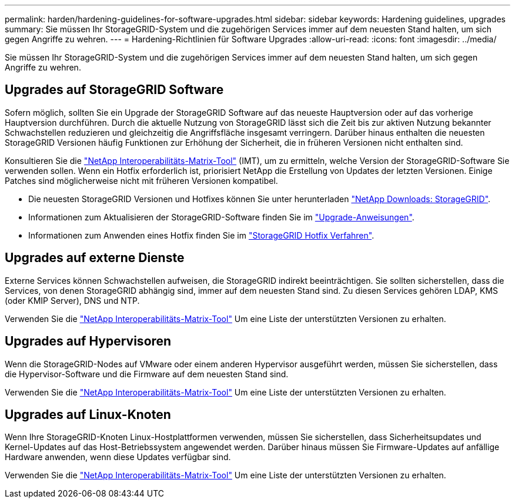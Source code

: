 ---
permalink: harden/hardening-guidelines-for-software-upgrades.html 
sidebar: sidebar 
keywords: Hardening guidelines, upgrades 
summary: Sie müssen Ihr StorageGRID-System und die zugehörigen Services immer auf dem neuesten Stand halten, um sich gegen Angriffe zu wehren. 
---
= Hardening-Richtlinien für Software Upgrades
:allow-uri-read: 
:icons: font
:imagesdir: ../media/


[role="lead"]
Sie müssen Ihr StorageGRID-System und die zugehörigen Services immer auf dem neuesten Stand halten, um sich gegen Angriffe zu wehren.



== Upgrades auf StorageGRID Software

Sofern möglich, sollten Sie ein Upgrade der StorageGRID Software auf das neueste Hauptversion oder auf das vorherige Hauptversion durchführen. Durch die aktuelle Nutzung von StorageGRID lässt sich die Zeit bis zur aktiven Nutzung bekannter Schwachstellen reduzieren und gleichzeitig die Angriffsfläche insgesamt verringern. Darüber hinaus enthalten die neuesten StorageGRID Versionen häufig Funktionen zur Erhöhung der Sicherheit, die in früheren Versionen nicht enthalten sind.

Konsultieren Sie die https://imt.netapp.com/matrix/#welcome["NetApp Interoperabilitäts-Matrix-Tool"^] (IMT), um zu ermitteln, welche Version der StorageGRID-Software Sie verwenden sollen. Wenn ein Hotfix erforderlich ist, priorisiert NetApp die Erstellung von Updates der letzten Versionen. Einige Patches sind möglicherweise nicht mit früheren Versionen kompatibel.

* Die neuesten StorageGRID Versionen und Hotfixes können Sie unter herunterladen https://mysupport.netapp.com/site/products/all/details/storagegrid/downloads-tab["NetApp Downloads: StorageGRID"^].
* Informationen zum Aktualisieren der StorageGRID-Software finden Sie im link:../upgrade/performing-upgrade.html["Upgrade-Anweisungen"].
* Informationen zum Anwenden eines Hotfix finden Sie im link:../maintain/storagegrid-hotfix-procedure.html["StorageGRID Hotfix Verfahren"].




== Upgrades auf externe Dienste

Externe Services können Schwachstellen aufweisen, die StorageGRID indirekt beeinträchtigen. Sie sollten sicherstellen, dass die Services, von denen StorageGRID abhängig sind, immer auf dem neuesten Stand sind. Zu diesen Services gehören LDAP, KMS (oder KMIP Server), DNS und NTP.

Verwenden Sie die https://imt.netapp.com/matrix/#welcome["NetApp Interoperabilitäts-Matrix-Tool"^] Um eine Liste der unterstützten Versionen zu erhalten.



== Upgrades auf Hypervisoren

Wenn die StorageGRID-Nodes auf VMware oder einem anderen Hypervisor ausgeführt werden, müssen Sie sicherstellen, dass die Hypervisor-Software und die Firmware auf dem neuesten Stand sind.

Verwenden Sie die https://imt.netapp.com/matrix/#welcome["NetApp Interoperabilitäts-Matrix-Tool"^] Um eine Liste der unterstützten Versionen zu erhalten.



== *Upgrades auf Linux-Knoten*

Wenn Ihre StorageGRID-Knoten Linux-Hostplattformen verwenden, müssen Sie sicherstellen, dass Sicherheitsupdates und Kernel-Updates auf das Host-Betriebssystem angewendet werden. Darüber hinaus müssen Sie Firmware-Updates auf anfällige Hardware anwenden, wenn diese Updates verfügbar sind.

Verwenden Sie die https://imt.netapp.com/matrix/#welcome["NetApp Interoperabilitäts-Matrix-Tool"^] Um eine Liste der unterstützten Versionen zu erhalten.
